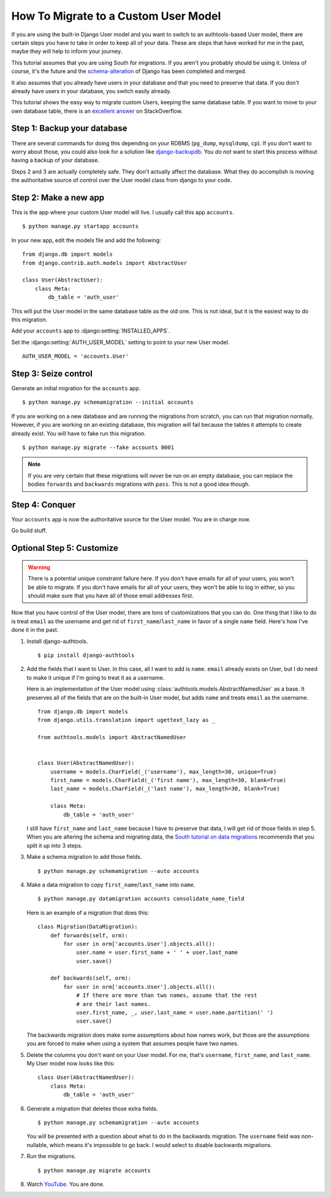 How To Migrate to a Custom User Model
=====================================


If you are using the built-in Django User model and you want to switch to an
authtools-based User model, there are certain steps you have to take in order
to keep all of your data. These are steps that have worked for me in the past,
maybe they will help to inform your journey.

This tutorial assumes that you are using South for migrations. If you aren't
you probably should be using it. Unless of course, it's the future and the
`schema-alteration
<https://github.com/andrewgodwin/django/tree/schema-alteration>`_ of Django has
been completed and merged.

It also assumes that you already have users in your database and that you need
to preserve that data. If you don't already have users in your database, you
switch easily already.

This tutorial shows the easy way to migrate custom Users, keeping the same
database table.  If you want to move to your own database table, there is an
`excellent answer`_ on StackOverflow.

Step 1: Backup your database
----------------------------

There are several commands for doing this depending on your RDBMS (``pg_dump``,
``mysqldump``, ``cp``). If you don't want to worry about those, you could also
look for a solution like `django-backupdb
<https://github.com/fusionbox/django-backupdb>`_. You *do not* want to start
this process without having a backup of your database.

Steps 2 and 3 are actually completely safe.  They don't actually affect the
database.  What they do accomplish is moving the authoritative source of
control over the User model class from django to your code.


Step 2: Make a new app
----------------------

This is the app where your custom User model will live. I usually call this
app ``accounts``. ::

    $ python manage.py startapp accounts

In your new app, edit the models file and add the following::

    from django.db import models
    from django.contrib.auth.models import AbstractUser

    class User(AbstractUser):
        class Meta:
            db_table = 'auth_user'


This will put the User model in the same database table as the old one. This
is not ideal, but it is the easiest way to do this migration.

Add your ``accounts`` app to :django:setting:`INSTALLED_APPS`.

Set the :django:setting:`AUTH_USER_MODEL` setting to point to your new User
model. ::

    AUTH_USER_MODEL = 'accounts.User'


Step 3: Seize control
---------------------

Generate an initial migration for the ``accounts`` app. ::

    $ python manage.py schemamigration --initial accounts

If you are working on a new database and are running the migrations from
scratch, you can run that migration normally. However, if you are working on an
existing database, this migration will fail because the tables it attempts to
create already exist. You will have to fake run this migration. ::

    $ python manage.py migrate --fake accounts 0001

.. note ::

    If you are very certain that these migrations will *never* be run on an
    empty database, you can replace the bodies ``forwards`` and ``backwards``
    migrations with ``pass``. This is not a good idea though.


Step 4: Conquer
---------------

Your ``accounts`` app is now the authoritative source for the User model. You
are in charge now.

Go build stuff.


Optional Step 5: Customize
--------------------------

.. warning ::

    There is a potential unique constraint failure here. If you don't have
    emails for all of your users, you won't be able to migrate. If you don't
    have emails for all of your users, they won't be able to log in either, so
    you should make sure that you have all of those email addresses first.

Now that you have control of the User model, there are tons of customizations
that you can do. One thing that I like to do is treat ``email`` as the username
and get rid of ``first_name``/``last_name`` in favor of a single ``name``
field. Here's how I've done it in the past.

1.  Install django-authtools. ::

    $ pip install django-authtools


2.  Add the fields that I want to User. In this case, all I want to add is
    ``name``. ``email`` already exists on User, but I do need to make it
    unique if I'm going to treat it as a username.

    Here is an implementation of the User model using
    :class:`authtools.models.AbstractNamedUser` as a base. It preserves all of
    the fields that are on the built-in User model, but adds ``name`` and
    treats ``email`` as the username. ::

        from django.db import models
        from django.utils.translation import ugettext_lazy as _

        from authtools.models import AbstractNamedUser


        class User(AbstractNamedUser):
            username = models.CharField(_('username'), max_length=30, unique=True)
            first_name = models.CharField(_('first name'), max_length=30, blank=True)
            last_name = models.CharField(_('last name'), max_length=30, blank=True)

            class Meta:
                db_table = 'auth_user'

    I still have ``first_name`` and ``last_name`` because I have to preserve
    that data, I will get rid of those fields in step 5.  When you are altering
    the schema and migrating data, the `South tutorial on data migrations`_
    recommends that you split it up into 3 steps.


3.  Make a schema migration to add those fields. ::

        $ python manage.py schemamigration --auto accounts


4.  Make a data migration to copy ``first_name``/``last_name`` into ``name``. ::

        $ python manage.py datamigration accounts consolidate_name_field

    Here is an example of a migration that does this::

        class Migration(DataMigration):
            def forwards(self, orm):
                for user in orm['accounts.User'].objects.all():
                    user.name = user.first_name + ' ' + user.last_name
                    user.save()

            def backwards(self, orm):
                for user in orm['accounts.User'].objects.all():
                    # If there are more than two names, assume that the rest
                    # are their last names.
                    user.first_name, _, user.last_name = user.name.partition(' ')
                    user.save()

    The backwards migration does make some assumptions about how names work,
    but those are the assumptions you are forced to make when using a system
    that assumes people have two names.


5.  Delete the columns you don't want on your User model. For me, that's
    ``username``, ``first_name``, and ``last_name``. My User model now looks
    like this::

        class User(AbstractNamedUser):
            class Meta:
                db_table = 'auth_user'


6.  Generate a migration that deletes those extra fields. ::

        $ python manage.py schemamigration --auto accounts

    You will be presented with a question about what to do in the backwards
    migration. The ``username`` field was non-nullable, which means it's
    impossible to go back. I would select to disable backwards migrations.


7.  Run the migrations. ::

        $ python manage.py migrate accounts


8.  Watch `YouTube <http://www.youtube.com/watch?v=9bZkp7q19f0>`_. You are
    done.

.. _excellent answer: http://stackoverflow.com/questions/14904046/migrating-existing-auth-user-data-to-new-django-1-5-custom-user-model
.. _South tutorial on data migrations: http://south.aeracode.org/wiki/Tutorial3
